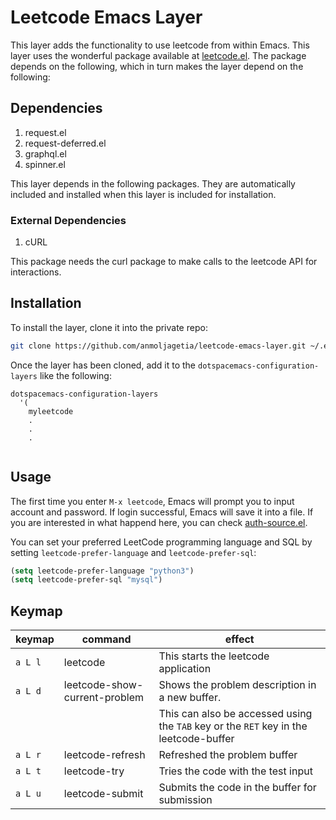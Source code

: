 * Leetcode Emacs Layer

This layer adds the functionality to use leetcode from within Emacs. This layer uses the wonderful package available at [[https://github.com/kaiwk/leetcode.el][leetcode.el]]. The package depends on the following, which in turn makes the layer depend on the following:

** Dependencies

1. request.el
2. request-deferred.el
3. graphql.el
4. spinner.el

This layer depends in the following packages. They are automatically included and installed when this layer is included for installation.

*** External Dependencies

1. cURL 

This package needs the curl package to make calls to the leetcode API for interactions.

** Installation

To install the layer, clone it into the private repo:

#+begin_src bash
git clone https://github.com/anmoljagetia/leetcode-emacs-layer.git ~/.emacs.d/private/myleetcode
#+end_src

Once the layer has been cloned, add it to the =dotspacemacs-configuration-layers= like the following:

#+begin_src elisp
  dotspacemacs-configuration-layers
    '(
      myleetcode
      .
      .
      .
      
#+end_src

** Usage
   
The first time you enter ~M-x leetcode~, Emacs will prompt you to input account and password. If login successful, Emacs will save it into a file. If you are interested in what happend here, you can check [[https://www.gnu.org/software/emacs/manual/html_mono/auth.html][auth-source.el]].

You can set your preferred LeetCode programming language and SQL by setting =leetcode-prefer-language= and =leetcode-prefer-sql=:

#+begin_src emacs-lisp
(setq leetcode-prefer-language "python3")
(setq leetcode-prefer-sql "mysql")
#+end_src

** Keymap
   
|---------+---------------------------+---------------------------------------------------------------------------------------|
| keymap  | command                       | effect                                                                                |
|---------+---------------------------+---------------------------------------------------------------------------------------|
| =a L l= | leetcode                      | This starts the leetcode application                                                  |
| =a L d= | leetcode-show-current-problem | Shows the problem description in a new buffer.                                        |
|         |                               | This can also be accessed using the =TAB= key or the =RET= key in the leetcode-buffer |
| =a L r= | leetcode-refresh              | Refreshed the problem buffer                                                          |
| =a L t= | leetcode-try                  | Tries the code with the test input                                                    |
| =a L u= | leetcode-submit               | Submits the code in the buffer for submission                                         |
|---------+---------------------------+---------------------------------------------------------------------------------------|
